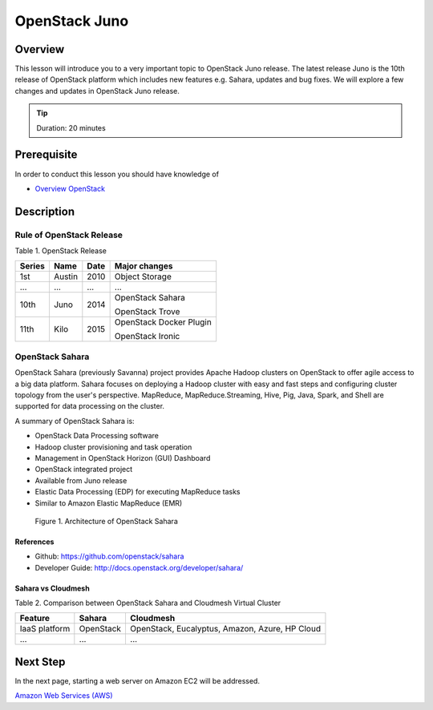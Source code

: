 OpenStack Juno
======================================================================

Overview
----------------------------------------------------------------------

This lesson will introduce you to a very important topic to OpenStack Juno
release.  The latest release Juno is the 10th release of OpenStack platform
which includes new features e.g. Sahara, updates and bug fixes.  We will
explore a few changes and updates in OpenStack Juno release.

.. tip:: Duration: 20 minutes

Prerequisite
----------------------------------------------------------------------

In order to conduct this lesson you should have knowledge of

* `Overview OpenStack <overview_openstack.html>`_

Description
----------------------------------------------------------------------

Rule of OpenStack Release
^^^^^^^^^^^^^^^^^^^^^^^^^^^^^^^^^^^^^^^^^^^^^^^^^^^^^^^^^^^^^^^^^^^^^^^^^^^^^^^

Table 1. OpenStack Release

======= ======  ======  ===================
Series  Name    Date    Major changes
======= ======  ======  ===================
1st     Austin  2010    Object Storage
...     ...     ...     ...
10th    Juno    2014    OpenStack Sahara

                        OpenStack Trove
11th    Kilo    2015    OpenStack Docker
                        Plugin

                        OpenStack Ironic
======= ======  ======  ===================

OpenStack Sahara
^^^^^^^^^^^^^^^^^^^^^^^^^^^^^^^^^^^^^^^^^^^^^^^^^^^^^^^^^^^^^^^^^^^^^^^^^^^^^^^

OpenStack Sahara (previously Savanna) project provides Apache Hadoop clusters
on OpenStack to offer agile access to a big data platform. Sahara focuses on
deploying a Hadoop cluster with easy and fast steps and configuring cluster
topology from the user's perspective. MapReduce, MapReduce.Streaming, Hive,
Pig, Java, Spark, and Shell are supported for data processing on the cluster.

A summary of OpenStack Sahara is:

* OpenStack Data Processing software
* Hadoop cluster provisioning and task operation
* Management in OpenStack Horizon (GUI) Dashboard
* OpenStack integrated project 
* Available from Juno release
* Elastic Data Processing (EDP) for executing MapReduce tasks
* Similar to Amazon Elastic MapReduce (EMR)

.. figure:: /images/lesson_openstack_sahara.png

   Figure 1. Architecture of OpenStack Sahara

References
'''''''''''''''''''''''''''''''''''''''''''''''''''''''''''''''''''''''''''''''

* Github: https://github.com/openstack/sahara
* Developer Guide: http://docs.openstack.org/developer/sahara/

Sahara vs Cloudmesh
'''''''''''''''''''''''''''''''''''''''''''''''''''''''''''''''''''''''''''''''

Table 2. Comparison between OpenStack Sahara and Cloudmesh Virtual Cluster

==============          =========       ==============================================
Feature                 Sahara          Cloudmesh
==============          =========       ==============================================
IaaS platform           OpenStack       OpenStack, Eucalyptus, Amazon, Azure, HP Cloud
...                     ...             ...
==============          =========       ==============================================

Next Step
-----------

In the next page, starting a web server on Amazon EC2 will be addressed.

`Amazon Web Services (AWS) <aws_tutorial.html>`_

